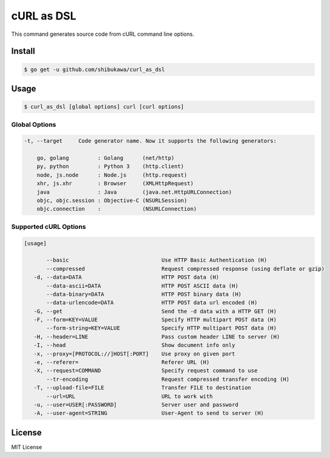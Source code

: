 cURL as DSL
===================

This command generates source code from cURL command line options.

Install
---------

.. code-block:: bash

   $ go get -u github.com/shibukawa/curl_as_dsl

Usage
-------

.. code-block:: bash

   $ curl_as_dsl [global options] curl [curl options]

Global Options
~~~~~~~~~~~~~~~~~~~~~~~~

.. code-block:: none

   -t, --target     Code generator name. Now it supports the following generators:

       go, golang         : Golang      (net/http)
       py, python         : Python 3    (http.client)
       node, js.node      : Node.js     (http.request)
       xhr, js.xhr        : Browser     (XMLHttpRequest)
       java               : Java        (java.net.HttpURLConnection)
       objc, objc.session : Objective-C (NSURLSession)
       objc.connection    :             (NSURLConnection)

Supported cURL Options
~~~~~~~~~~~~~~~~~~~~~~~~

.. code-block:: none

   [usage]

          --basic                             Use HTTP Basic Authentication (H)
          --compressed                        Request compressed response (using deflate or gzip)
      -d, --data=DATA                         HTTP POST data (H)
          --data-ascii=DATA                   HTTP POST ASCII data (H)
          --data-binary=DATA                  HTTP POST binary data (H)
          --data-urlencode=DATA               HTTP POST data url encoded (H)
      -G, --get                               Send the -d data with a HTTP GET (H)
      -F, --form=KEY=VALUE                    Specify HTTP multipart POST data (H)
          --form-string=KEY=VALUE             Specify HTTP multipart POST data (H)
      -H, --header=LINE                       Pass custom header LINE to server (H)
      -I, --head                              Show document info only
      -x, --proxy=[PROTOCOL://]HOST[:PORT]    Use proxy on given port
      -e, --referer=                          Referer URL (H)
      -X, --request=COMMAND                   Specify request command to use
          --tr-encoding                       Request compressed transfer encoding (H)
      -T, --upload-file=FILE                  Transfer FILE to destination
          --url=URL                           URL to work with
      -u, --user=USER[:PASSWORD]              Server user and password
      -A, --user-agent=STRING                 User-Agent to send to server (H)

License
---------

MIT License


